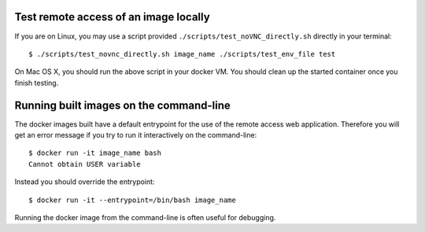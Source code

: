 Test remote access of an image locally
--------------------------------------

If you are on Linux, you may use a script provided ``./scripts/test_noVNC_directly.sh``
directly in your terminal::

  $ ./scripts/test_novnc_directly.sh image_name ./scripts/test_env_file test

On Mac OS X, you should run the above script in your docker VM.
You should clean up the started container once you finish testing.

Running built images on the command-line
----------------------------------------

The docker images built have a default entrypoint for the use of the remote access web application.
Therefore you will get an error message if you try to run it interactively on the command-line::

  $ docker run -it image_name bash
  Cannot obtain USER variable

Instead you should override the entrypoint::

  $ docker run -it --entrypoint=/bin/bash image_name

Running the docker image from the command-line is often useful for debugging.



